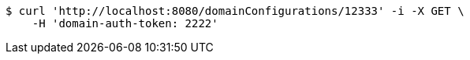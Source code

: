[source,bash]
----
$ curl 'http://localhost:8080/domainConfigurations/12333' -i -X GET \
    -H 'domain-auth-token: 2222'
----